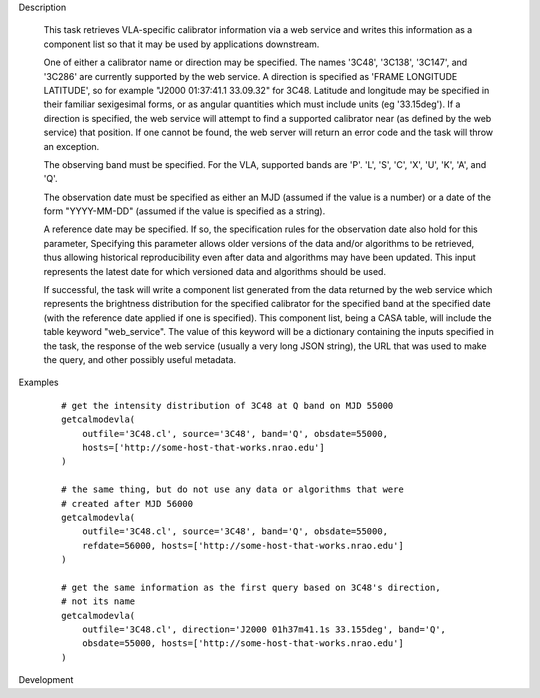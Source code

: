 .. _Description:

Description

  This task retrieves VLA-specific calibrator information via a web service
  and writes this information as a component list so that it may be used by applications
  downstream.

  One of either a calibrator name or direction may be specified.
  The names '3C48', '3C138', '3C147', and '3C286' are currently supported by the web
  service. A direction is specified as 'FRAME LONGITUDE LATITUDE', so for example
  "J2000 01:37:41.1 33.09.32" for 3C48. Latitude and longitude may be specified in
  their familiar sexigesimal forms, or as angular quantities which must include
  units (eg '33.15deg'). If a direction is specified, the web service will attempt to
  find a supported calibrator near (as defined by the web service) that position. If
  one cannot be found, the web server will return an error code and the task will
  throw an exception.

  The observing band must be specified. For the VLA, supported bands are 'P'. 'L', 'S',
  'C', 'X', 'U', 'K', 'A', and 'Q'.

  The observation date must be specified as either an MJD (assumed if the value is a number)
  or a date of the form "YYYY-MM-DD" (assumed if the value is specified as a string).

  A reference date may be specified. If so, the specification rules for the observation
  date also hold for this parameter, Specifying this parameter allows older versions of the data
  and/or algorithms to be retrieved, thus allowing historical reproducibility even
  after data and algorithms may have been updated. This input represents the latest date
  for which versioned data and algorithms should be used.

  If successful, the task will write a component list generated from the data returned
  by the web service which represents the brightness distribution for the specified 
  calibrator for the specified band at the specified date (with the reference date applied
  if one is specified). This component list, being a CASA table, will include the table
  keyword "web_service". The value of this keyword will be a dictionary containing the inputs
  specified in the task, the response of the web service (usually a very long JSON string),
  the URL that was used to make the query, and other possibly useful metadata.  


.. _Examples:

Examples
   
    ::

       # get the intensity distribution of 3C48 at Q band on MJD 55000
       getcalmodevla(
           outfile='3C48.cl', source='3C48', band='Q', obsdate=55000,
           hosts=['http://some-host-that-works.nrao.edu']
       )   

       # the same thing, but do not use any data or algorithms that were
       # created after MJD 56000
       getcalmodevla(
           outfile='3C48.cl', source='3C48', band='Q', obsdate=55000,
           refdate=56000, hosts=['http://some-host-that-works.nrao.edu']
       )   

       # get the same information as the first query based on 3C48's direction,
       # not its name
       getcalmodevla(
           outfile='3C48.cl', direction='J2000 01h37m41.1s 33.155deg', band='Q',
           obsdate=55000, hosts=['http://some-host-that-works.nrao.edu']
       )   



.. _Development:

Development

 

